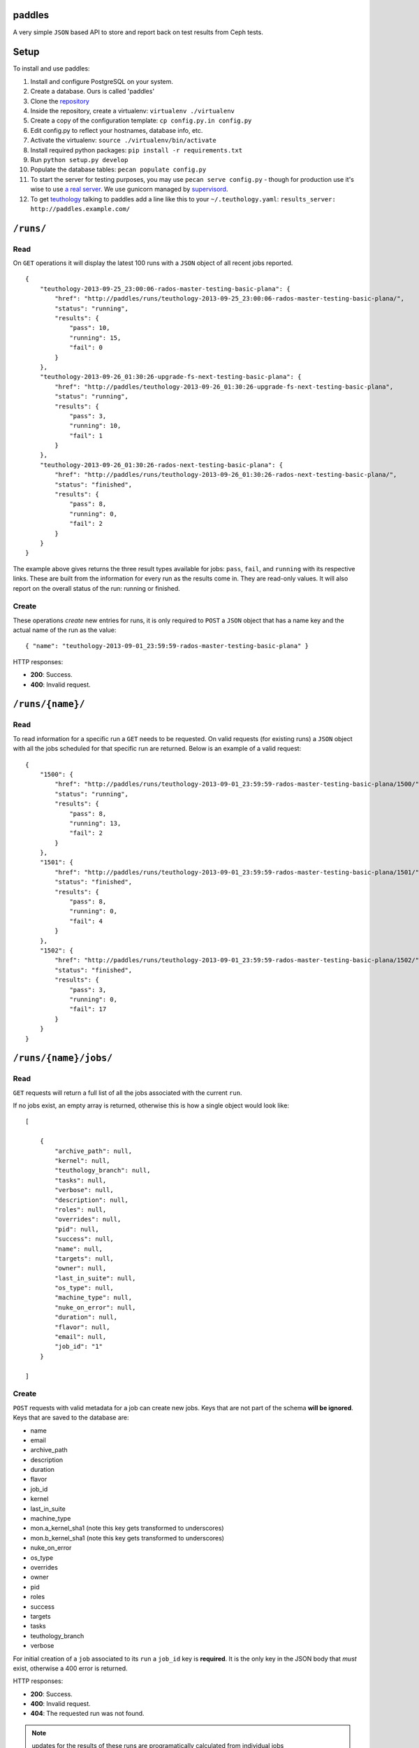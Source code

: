 paddles
=======
A very simple ``JSON`` based API to store and report back on test
results from Ceph tests.


Setup
=====

To install and use paddles:

#. Install and configure PostgreSQL on your system.
#. Create a database. Ours is called 'paddles'
#. Clone the `repository <https://github.com/ceph/paddles.git>`_
#. Inside the repository, create a virtualenv: ``virtualenv ./virtualenv``
#. Create a copy of the configuration template: ``cp config.py.in config.py``
#. Edit config.py to reflect your hostnames, database info, etc.
#. Activate the virtualenv: ``source ./virtualenv/bin/activate``
#. Install required python packages: ``pip install -r requirements.txt``
#. Run ``python setup.py develop``
#. Populate the database tables: ``pecan populate config.py``
#. To start the server for testing purposes, you may use ``pecan serve config.py`` - though for production use it's wise to use `a real server <http://pecan.readthedocs.org/en/latest/deployment.html>`_. We use gunicorn managed by `supervisord <http://supervisord.org/>`_.
#. To get `teuthology <https://github.com/ceph/teuthology/>`_ talking to paddles add a line like this to your ``~/.teuthology.yaml``: ``results_server: http://paddles.example.com/``



``/runs/``
========

Read
----
On ``GET`` operations it will display the latest 100 runs with a ``JSON``
object of all recent jobs reported.

::

    {
        "teuthology-2013-09-25_23:00:06-rados-master-testing-basic-plana": {
            "href": "http://paddles/runs/teuthology-2013-09-25_23:00:06-rados-master-testing-basic-plana/",
            "status": "running",
            "results": {
                "pass": 10,
                "running": 15,
                "fail": 0
            }
        },
        "teuthology-2013-09-26_01:30:26-upgrade-fs-next-testing-basic-plana": {
            "href": "http://paddles/teuthology-2013-09-26_01:30:26-upgrade-fs-next-testing-basic-plana",
            "status": "running",
            "results": {
                "pass": 3,
                "running": 10,
                "fail": 1
            }
        },
        "teuthology-2013-09-26_01:30:26-rados-next-testing-basic-plana": {
            "href": "http://paddles/runs/teuthology-2013-09-26_01:30:26-rados-next-testing-basic-plana/",
            "status": "finished",
            "results": {
                "pass": 8,
                "running": 0,
                "fail": 2
            }
        }
    }

The example above gives returns the three result types available for jobs:
``pass``, ``fail``, and ``running`` with its respective links. These are built
from the information for every run as the results come in. They are read-only
values. It will also report on the overall status of the run: running or
finished.

Create
------
These operations *create* new entries for runs, it is only required to ``POST``
a ``JSON`` object that has a name key and the actual name of the run as the
value::

    { "name": "teuthology-2013-09-01_23:59:59-rados-master-testing-basic-plana" }

HTTP responses:

* **200**: Success.
* **400**: Invalid request.


``/runs/{name}/``
=================

Read
----
To read information for a specific run a ``GET`` needs to be requested. On
valid requests (for existing runs) a ``JSON`` object with all the jobs
scheduled for that specific run are returned. Below is an example of a valid
request::

    {
        "1500": {
            "href": "http://paddles/runs/teuthology-2013-09-01_23:59:59-rados-master-testing-basic-plana/1500/",
            "status": "running",
            "results": {
                "pass": 8,
                "running": 13,
                "fail": 2
            }
        },
        "1501": {
            "href": "http://paddles/runs/teuthology-2013-09-01_23:59:59-rados-master-testing-basic-plana/1501/",
            "status": "finished",
            "results": {
                "pass": 8,
                "running": 0,
                "fail": 4
            }
        },
        "1502": {
            "href": "http://paddles/runs/teuthology-2013-09-01_23:59:59-rados-master-testing-basic-plana/1502/",
            "status": "finished",
            "results": {
                "pass": 3,
                "running": 0,
                "fail": 17
            }
        }
    }


``/runs/{name}/jobs/``
======================

Read
----
``GET`` requests will return a full list of all the jobs associated with the
current ``run``.

If no jobs exist, an empty array is returned, otherwise this is how a single
object would look like::

    [

        {
            "archive_path": null,
            "kernel": null,
            "teuthology_branch": null,
            "tasks": null,
            "verbose": null,
            "description": null,
            "roles": null,
            "overrides": null,
            "pid": null,
            "success": null,
            "name": null,
            "targets": null,
            "owner": null,
            "last_in_suite": null,
            "os_type": null,
            "machine_type": null,
            "nuke_on_error": null,
            "duration": null,
            "flavor": null,
            "email": null,
            "job_id": "1"
        }

    ]

Create
------
``POST`` requests with valid metadata for a job can create new jobs. Keys that
are not part of the schema **will be ignored**. Keys that are saved to the
database are:

* name
* email
* archive_path
* description
* duration
* flavor
* job_id
* kernel
* last_in_suite
* machine_type
* mon.a_kernel_sha1 (note this key gets transformed to underscores)
* mon.b_kernel_sha1 (note this key gets transformed to underscores)
* nuke_on_error
* os_type
* overrides
* owner
* pid
* roles
* success
* targets
* tasks
* teuthology_branch
* verbose

For initial creation of a ``job`` associated to its ``run`` a ``job_id`` key is
**required**. It is the only key in the JSON body that *must* exist, otherwise
a 400 error is returned.


HTTP responses:

* **200**: Success.
* **400**: Invalid request.
* **404**: The requested run was not found.

.. note:: updates for the results of these runs are programatically calculated
          from individual jobs


``/runs/{name}/jobs/{job_id}/``
===============================

Read
----
On ``GET`` requests an object with all metadata saved from the actual job will
be returned.


Update
------
``PUT`` requests can contain *any* of the keys accepted for metadata, they get
updated accordingly **except** for ``job_id``. That is the one key that can
never be changed.

* **200**: Success.
* **400**: Invalid request.
* **404**: The requested run was not found.

